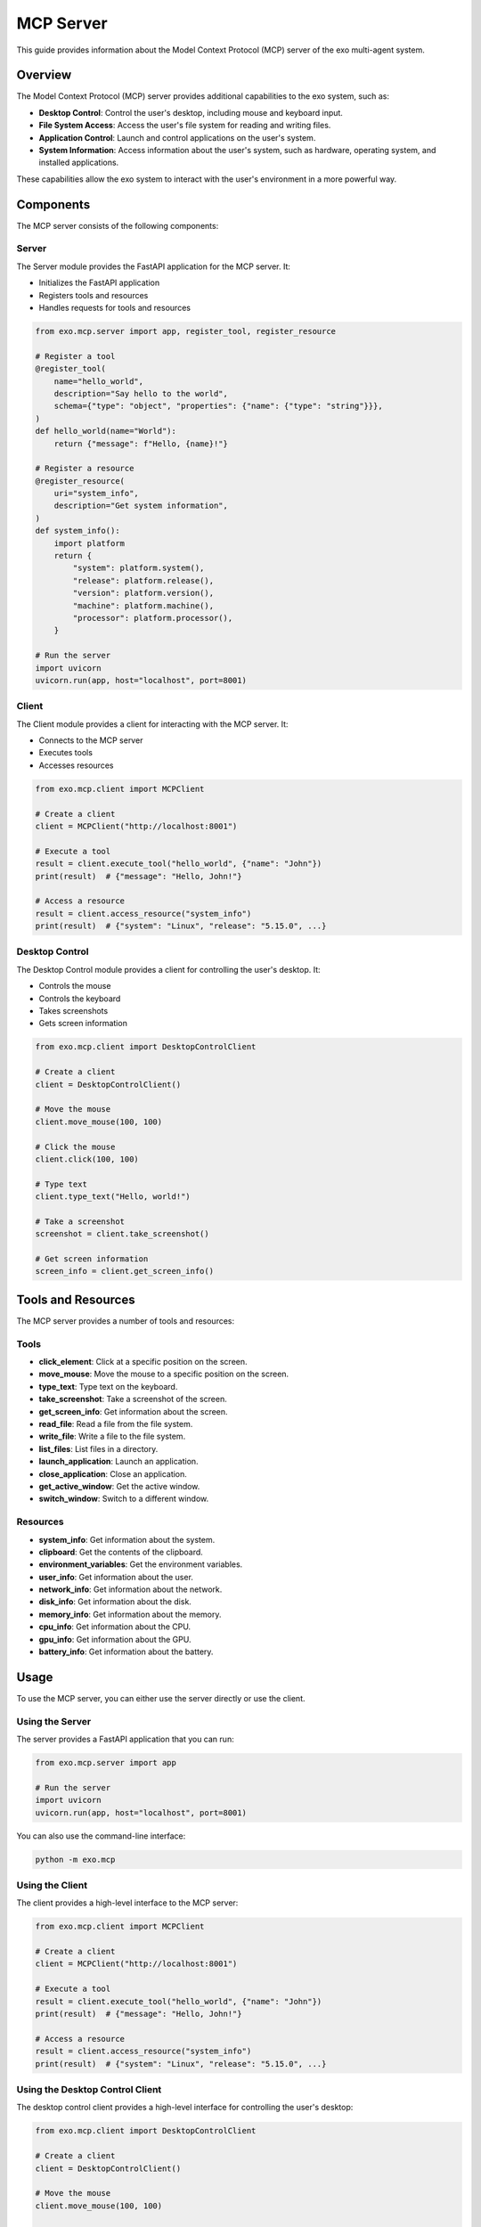 MCP Server
=========

This guide provides information about the Model Context Protocol (MCP) server of the exo multi-agent system.

Overview
-------

The Model Context Protocol (MCP) server provides additional capabilities to the exo system, such as:

- **Desktop Control**: Control the user's desktop, including mouse and keyboard input.
- **File System Access**: Access the user's file system for reading and writing files.
- **Application Control**: Launch and control applications on the user's system.
- **System Information**: Access information about the user's system, such as hardware, operating system, and installed applications.

These capabilities allow the exo system to interact with the user's environment in a more powerful way.

Components
---------

The MCP server consists of the following components:

Server
~~~~~

The Server module provides the FastAPI application for the MCP server. It:

- Initializes the FastAPI application
- Registers tools and resources
- Handles requests for tools and resources

.. code-block:: python

    from exo.mcp.server import app, register_tool, register_resource

    # Register a tool
    @register_tool(
        name="hello_world",
        description="Say hello to the world",
        schema={"type": "object", "properties": {"name": {"type": "string"}}},
    )
    def hello_world(name="World"):
        return {"message": f"Hello, {name}!"}

    # Register a resource
    @register_resource(
        uri="system_info",
        description="Get system information",
    )
    def system_info():
        import platform
        return {
            "system": platform.system(),
            "release": platform.release(),
            "version": platform.version(),
            "machine": platform.machine(),
            "processor": platform.processor(),
        }

    # Run the server
    import uvicorn
    uvicorn.run(app, host="localhost", port=8001)

Client
~~~~~

The Client module provides a client for interacting with the MCP server. It:

- Connects to the MCP server
- Executes tools
- Accesses resources

.. code-block:: python

    from exo.mcp.client import MCPClient

    # Create a client
    client = MCPClient("http://localhost:8001")

    # Execute a tool
    result = client.execute_tool("hello_world", {"name": "John"})
    print(result)  # {"message": "Hello, John!"}

    # Access a resource
    result = client.access_resource("system_info")
    print(result)  # {"system": "Linux", "release": "5.15.0", ...}

Desktop Control
~~~~~~~~~~~~~

The Desktop Control module provides a client for controlling the user's desktop. It:

- Controls the mouse
- Controls the keyboard
- Takes screenshots
- Gets screen information

.. code-block:: python

    from exo.mcp.client import DesktopControlClient

    # Create a client
    client = DesktopControlClient()

    # Move the mouse
    client.move_mouse(100, 100)

    # Click the mouse
    client.click(100, 100)

    # Type text
    client.type_text("Hello, world!")

    # Take a screenshot
    screenshot = client.take_screenshot()

    # Get screen information
    screen_info = client.get_screen_info()

Tools and Resources
-----------------

The MCP server provides a number of tools and resources:

Tools
~~~~~

- **click_element**: Click at a specific position on the screen.
- **move_mouse**: Move the mouse to a specific position on the screen.
- **type_text**: Type text on the keyboard.
- **take_screenshot**: Take a screenshot of the screen.
- **get_screen_info**: Get information about the screen.
- **read_file**: Read a file from the file system.
- **write_file**: Write a file to the file system.
- **list_files**: List files in a directory.
- **launch_application**: Launch an application.
- **close_application**: Close an application.
- **get_active_window**: Get the active window.
- **switch_window**: Switch to a different window.

Resources
~~~~~~~~

- **system_info**: Get information about the system.
- **clipboard**: Get the contents of the clipboard.
- **environment_variables**: Get the environment variables.
- **user_info**: Get information about the user.
- **network_info**: Get information about the network.
- **disk_info**: Get information about the disk.
- **memory_info**: Get information about the memory.
- **cpu_info**: Get information about the CPU.
- **gpu_info**: Get information about the GPU.
- **battery_info**: Get information about the battery.

Usage
-----

To use the MCP server, you can either use the server directly or use the client.

Using the Server
~~~~~~~~~~~~~

The server provides a FastAPI application that you can run:

.. code-block:: python

    from exo.mcp.server import app

    # Run the server
    import uvicorn
    uvicorn.run(app, host="localhost", port=8001)

You can also use the command-line interface:

.. code-block:: bash

    python -m exo.mcp

Using the Client
~~~~~~~~~~~~~

The client provides a high-level interface to the MCP server:

.. code-block:: python

    from exo.mcp.client import MCPClient

    # Create a client
    client = MCPClient("http://localhost:8001")

    # Execute a tool
    result = client.execute_tool("hello_world", {"name": "John"})
    print(result)  # {"message": "Hello, John!"}

    # Access a resource
    result = client.access_resource("system_info")
    print(result)  # {"system": "Linux", "release": "5.15.0", ...}

Using the Desktop Control Client
~~~~~~~~~~~~~~~~~~~~~~~~~~~~~

The desktop control client provides a high-level interface for controlling the user's desktop:

.. code-block:: python

    from exo.mcp.client import DesktopControlClient

    # Create a client
    client = DesktopControlClient()

    # Move the mouse
    client.move_mouse(100, 100)

    # Click the mouse
    client.click(100, 100)

    # Type text
    client.type_text("Hello, world!")

    # Take a screenshot
    screenshot = client.take_screenshot()

    # Get screen information
    screen_info = client.get_screen_info()

Customization
-----------

You can customize the MCP server by:

- Registering custom tools
- Registering custom resources
- Extending the client

Registering Custom Tools
~~~~~~~~~~~~~~~~~~~~~

You can register custom tools using the register_tool decorator:

.. code-block:: python

    from exo.mcp.server import register_tool

    @register_tool(
        name="custom_tool",
        description="A custom tool",
        schema={"type": "object", "properties": {"param": {"type": "string"}}},
    )
    def custom_tool(param="default"):
        # Custom tool implementation
        return {"result": f"Custom tool: {param}"}

Registering Custom Resources
~~~~~~~~~~~~~~~~~~~~~~~~

You can register custom resources using the register_resource decorator:

.. code-block:: python

    from exo.mcp.server import register_resource

    @register_resource(
        uri="custom_resource",
        description="A custom resource",
    )
    def custom_resource():
        # Custom resource implementation
        return {"result": "Custom resource"}

Extending the Client
~~~~~~~~~~~~~~~~

You can extend the client by subclassing the MCPClient class:

.. code-block:: python

    from exo.mcp.client import MCPClient

    class CustomClient(MCPClient):
        def __init__(self, base_url="http://localhost:8001"):
            super().__init__(base_url)

        def custom_method(self, param):
            # Custom method implementation
            return self.execute_tool("custom_tool", {"param": param})

API Reference
-----------

Server
~~~~~

.. code-block:: python

    from fastapi import FastAPI, HTTPException
    from pydantic import BaseModel, create_model
    from typing import Dict, Any, Callable, Optional, List, Type

    app = FastAPI(
        title="exo MCP Server",
        description="Model Context Protocol server for the exo system",
        version="0.1.0",
    )

    tools = {}
    resources = {}

    def register_tool(name, description, schema, handler=None):
        """Register a tool with the MCP server.

        Args:
            name (str): The name of the tool.
            description (str): The description of the tool.
            schema (Dict): The JSON schema for the tool's input.
            handler (Callable): The handler function for the tool.

        Returns:
            Callable: The decorator function.
        """
        def decorator(func):
            tools[name] = {
                "name": name,
                "description": description,
                "schema": schema,
                "handler": func,
            }
            return func

        if handler:
            return decorator(handler)
        return decorator

    def register_resource(uri, description, handler=None):
        """Register a resource with the MCP server.

        Args:
            uri (str): The URI of the resource.
            description (str): The description of the resource.
            handler (Callable): The handler function for the resource.

        Returns:
            Callable: The decorator function.
        """
        def decorator(func):
            resources[uri] = {
                "uri": uri,
                "description": description,
                "handler": func,
            }
            return func

        if handler:
            return decorator(handler)
        return decorator

    @app.get("/")
    async def root():
        """Get information about the MCP server."""
        return {
            "name": "exo MCP Server",
            "version": "0.1.0",
            "description": "Model Context Protocol server for the exo system",
        }

    @app.get("/tools")
    async def get_tools():
        """Get the available tools."""
        return {
            "tools": [
                {
                    "name": tool["name"],
                    "description": tool["description"],
                    "schema": tool["schema"],
                }
                for tool in tools.values()
            ]
        }

    @app.get("/resources")
    async def get_resources():
        """Get the available resources."""
        return {
            "resources": [
                {
                    "uri": resource["uri"],
                    "description": resource["description"],
                }
                for resource in resources.values()
            ]
        }

    @app.post("/tools/{tool_name}")
    async def execute_tool(tool_name: str, data: Dict[str, Any] = None):
        """Execute a tool.

        Args:
            tool_name (str): The name of the tool to execute.
            data (Dict[str, Any]): The input data for the tool.

        Returns:
            Dict[str, Any]: The result of the tool execution.
        """
        if tool_name not in tools:
            raise HTTPException(status_code=404, detail=f"Tool '{tool_name}' not found")

        tool = tools[tool_name]
        handler = tool["handler"]

        try:
            result = handler(**(data or {}))
            return {"result": result}
        except Exception as e:
            raise HTTPException(status_code=500, detail=str(e))

    @app.get("/resources/{resource_uri}")
    async def access_resource(resource_uri: str):
        """Access a resource.

        Args:
            resource_uri (str): The URI of the resource to access.

        Returns:
            Dict[str, Any]: The resource data.
        """
        if resource_uri not in resources:
            raise HTTPException(status_code=404, detail=f"Resource '{resource_uri}' not found")

        resource = resources[resource_uri]
        handler = resource["handler"]

        try:
            result = handler()
            return {"result": result}
        except Exception as e:
            raise HTTPException(status_code=500, detail=str(e))

Client
~~~~~

.. code-block:: python

    import requests
    import time
    from typing import Dict, Any, List, Optional

    class MCPClient:
        """Client for the MCP server."""

        def __init__(self, base_url="http://localhost:8001"):
            """Initialize the client.

            Args:
                base_url (str): The base URL of the MCP server.
            """
            self.base_url = base_url
            self.tools_cache = {}
            self.resources_cache = {}
            self.last_cache_update = 0

        def _update_cache(self):
            """Update the tools and resources cache."""
            if time.time() - self.last_cache_update < 60:
                return

            # Update tools cache
            response = requests.get(f"{self.base_url}/tools")
            response.raise_for_status()
            data = response.json()
            self.tools_cache = {tool["name"]: tool for tool in data["tools"]}

            # Update resources cache
            response = requests.get(f"{self.base_url}/resources")
            response.raise_for_status()
            data = response.json()
            self.resources_cache = {resource["uri"]: resource for resource in data["resources"]}

            self.last_cache_update = time.time()

        def get_tools(self) -> List[Dict[str, Any]]:
            """Get the available tools.

            Returns:
                List[Dict[str, Any]]: The available tools.
            """
            response = requests.get(f"{self.base_url}/tools")
            response.raise_for_status()
            data = response.json()
            return data["tools"]

        def get_resources(self) -> List[Dict[str, Any]]:
            """Get the available resources.

            Returns:
                List[Dict[str, Any]]: The available resources.
            """
            response = requests.get(f"{self.base_url}/resources")
            response.raise_for_status()
            data = response.json()
            return data["resources"]

        def execute_tool(self, tool_name: str, arguments: Optional[Dict[str, Any]] = None) -> Dict[str, Any]:
            """Execute a tool.

            Args:
                tool_name (str): The name of the tool to execute.
                arguments (Dict[str, Any]): The arguments for the tool.

            Returns:
                Dict[str, Any]: The result of the tool execution.
            """
            self._update_cache()
            if tool_name not in self.tools_cache:
                raise ValueError(f"Tool '{tool_name}' not found")

            response = requests.post(f"{self.base_url}/tools/{tool_name}", json=arguments or {})
            response.raise_for_status()
            return response.json()

        def access_resource(self, resource_uri: str) -> Dict[str, Any]:
            """Access a resource.

            Args:
                resource_uri (str): The URI of the resource to access.

            Returns:
                Dict[str, Any]: The resource data.
            """
            self._update_cache()
            if resource_uri not in self.resources_cache:
                raise ValueError(f"Resource '{resource_uri}' not found")

            response = requests.get(f"{self.base_url}/resources/{resource_uri}")
            response.raise_for_status()
            return response.json()

    class DesktopControlClient(MCPClient):
        """Client for desktop control."""

        def __init__(self, base_url="http://localhost:8001"):
            """Initialize the client.

            Args:
                base_url (str): The base URL of the MCP server.
            """
            super().__init__(base_url)

        def move_mouse(self, x: int, y: int) -> Dict[str, Any]:
            """Move the mouse to a specific position.

            Args:
                x (int): The x coordinate.
                y (int): The y coordinate.

            Returns:
                Dict[str, Any]: The result of the operation.
            """
            return self.execute_tool("move_mouse", {"x": x, "y": y})

        def click(self, x: int, y: int, button: str = "left", clicks: int = 1) -> Dict[str, Any]:
            """Click at a specific position.

            Args:
                x (int): The x coordinate.
                y (int): The y coordinate.
                button (str): The mouse button to click.
                clicks (int): The number of clicks.

            Returns:
                Dict[str, Any]: The result of the operation.
            """
            return self.execute_tool("click_element", {
                "x": x,
                "y": y,
                "button": button,
                "clicks": clicks,
            })

        def type_text(self, text: str) -> Dict[str, Any]:
            """Type text on the keyboard.

            Args:
                text (str): The text to type.

            Returns:
                Dict[str, Any]: The result of the operation.
            """
            return self.execute_tool("type_text", {"text": text})

        def take_screenshot(self) -> Dict[str, Any]:
            """Take a screenshot of the screen.

            Returns:
                Dict[str, Any]: The screenshot data.
            """
            return self.execute_tool("take_screenshot")

        def get_screen_info(self) -> Dict[str, Any]:
            """Get information about the screen.

            Returns:
                Dict[str, Any]: The screen information.
            """
            return self.execute_tool("get_screen_info")
